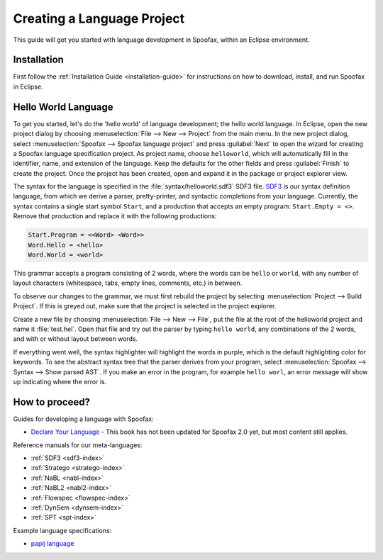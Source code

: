 .. _langdev-getting-started:

====================================
Creating a Language Project
====================================

This guide will get you started with language development in Spoofax, within an Eclipse environment.

Installation
------------

First follow the :ref:`Installation Guide <installation-guide>` for instructions on how to download, install, and run Spoofax in Eclipse.

Hello World Language
--------------------

To get you started, let's do the 'hello world' of language development; the hello world language.
In Eclipse, open the new project dialog by choosing :menuselection:`File --> New --> Project` from the main menu.
In the new project dialog, select :menuselection:`Spoofax --> Spoofax language project` and press :guilabel:`Next` to open the wizard for creating a Spoofax language specification project.
As project name, choose ``helloworld``, which will automatically fill in the identifier, name, and extension of the language.
Keep the defaults for the other fields and press :guilabel:`Finish` to create the project.
Once the project has been created, open and expand it in the package or project explorer view.

The syntax for the language is specified in the :file:`syntax/helloworld.sdf3` SDF3 file.
`SDF3 <meta/lang/sdf3.md>`__ is our syntax definition language, from which we derive a parser, pretty-printer, and syntactic completions from your language.
Currently, the syntax contains a single start symbol ``Start``, and a production that accepts an empty program: ``Start.Empty = <>``.
Remove that production and replace it with the following productions:

.. code:: sdf3

      Start.Program = <<Word> <Word>>
      Word.Hello = <hello>
      Word.World = <world>

This grammar accepts a program consisting of 2 words, where the words can be ``hello`` or ``world``, with any number of layout characters (whitespace, tabs, empty lines, comments, etc.) in between.

To observe our changes to the grammar, we must first rebuild the project by selecting :menuselection:`Project --> Build Project`.
If this is greyed out, make sure that the project is selected in the project explorer.

Create a new file by choosing :menuselection:`File --> New --> File`, put the file at the root of the helloworld project and name it :file:`test.hel`.
Open that file and try out the parser by typing ``hello world``, any combinations of the 2 words, and with or without layout between words.

If everything went well, the syntax highlighter will highlight the words in purple, which is the default highlighting color for keywords.
To see the abstract syntax tree that the parser derives from your program, select :menuselection:`Spoofax --> Syntax --> Show parsed AST`.
If you make an error in the program, for example ``hello worl``, an error message will show up indicating where the error is.

How to proceed?
---------------

Guides for developing a language with Spoofax:

-  `Declare Your Language <http://metaborgcube.github.io/declare-your-language/>`_ - This book has not been updated for Spoofax 2.0 yet, but most content still applies.

Reference manuals for our meta-languages:

-  :ref:`SDF3 <sdf3-index>`
-  :ref:`Stratego <stratego-index>`
-  :ref:`NaBL <nabl-index>`
-  :ref:`NaBL2 <nabl2-index>`
-  :ref:`Flowspec <flowspec-index>`
-  :ref:`DynSem <dynsem-index>`
-  :ref:`SPT <spt-index>`

Example language specifications:

-  `paplj language <https://github.com/MetaBorgCube/declare-your-language/tree/core/paplj/paplj.full>`_
